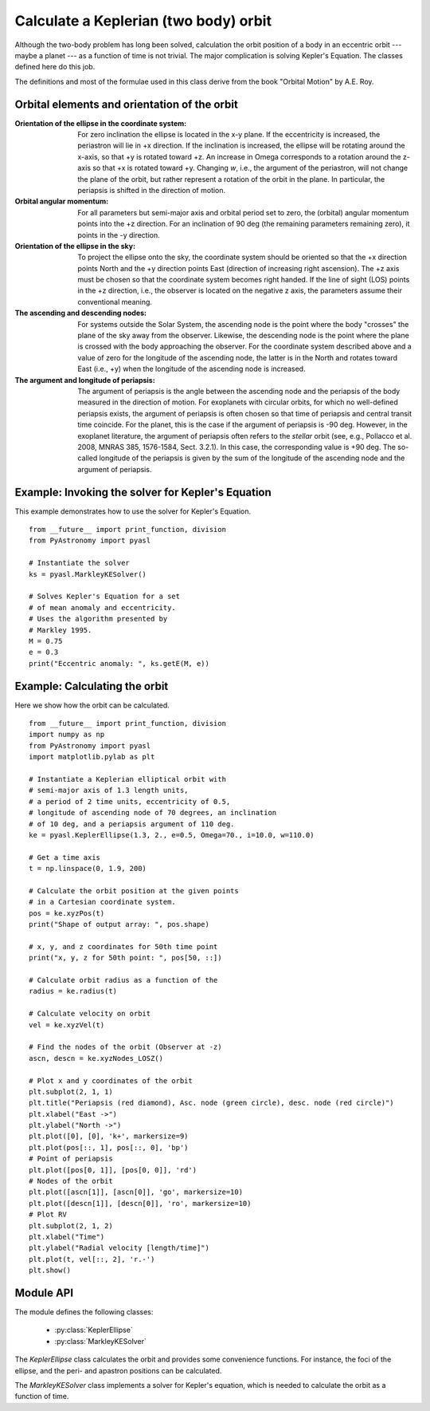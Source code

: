 .. _keplerorbitpyasl:

Calculate a Keplerian (two body) orbit
========================================

.. p23ready

Although the two-body problem has long been solved,
calculation the orbit position of a body in an eccentric
orbit --- maybe a planet --- as a function of time
is not trivial. The major
complication is solving Kepler's Equation. The
classes defined here do this job.

The definitions and most of the formulae used in this class
derive from the book "Orbital Motion" by A.E. Roy.

Orbital elements and orientation of the orbit
----------------------------------------------------

:Orientation of the ellipse in the coordinate system:
    For zero inclination the ellipse is located in the x-y plane.
    If the eccentricity is increased, the periastron will lie
    in +x direction. If the inclination is increased, the ellipse
    will be rotating around the x-axis, so that +y is rotated
    toward +z. An increase in Omega corresponds to a rotation
    around the z-axis so that +x is rotated toward +y.
    Changing `w`, i.e., the argument of the periastron, will
    not change the plane of the orbit, but rather represent a
    rotation of the orbit in the plane. In particular, the
    periapsis is shifted in the direction of motion.
    
:Orbital angular momentum:
    For all parameters but semi-major axis and orbital period set to zero,
    the (orbital) angular momentum points into the +z direction. For an
    inclination of 90 deg (the remaining parameters remaining zero),
    it points in the -y direction.

:Orientation of the ellipse in the sky:
    To project the ellipse onto the sky, the coordinate system
    should be oriented so that the +x direction points North and
    the +y direction points East (direction of increasing right
    ascension). The +z axis must be chosen so that the coordinate
    system becomes right handed. If the line of sight (LOS) points
    in the +z direction, i.e., the observer is located on the
    negative z axis, the parameters assume their conventional
    meaning.

:The ascending and descending nodes:
    For systems outside the Solar System, the ascending node is the
    point where the body "crosses" the plane of the sky away from the
    observer. Likewise, the descending node is the point where the
    plane is crossed with the body approaching the observer. For the
    coordinate system described above and a value of zero for the longitude
    of the ascending node, the latter is in the North and rotates
    toward East (i.e., +y) when the longitude of the ascending node
    is increased.  
    
:The argument and longitude of periapsis:
    The argument of periapsis is the angle between the ascending node
    and the periapsis of the body measured in the direction of motion.
    For exoplanets with circular orbits, for which no well-defined periapsis
    exists, the argument of periapsis is often chosen so that time
    of periapsis and central transit time coincide. For the planet, this
    is the case if the argument of periapsis is -90 deg. However, in the exoplanet
    literature, the argument of periapsis often refers to the *stellar* orbit
    (see, e.g., Pollacco et al. 2008, MNRAS 385, 1576-1584, Sect. 3.2.1). In
    this case, the corresponding value is +90 deg.
    The so-called longitude of the periapsis is given by the sum of the
    longitude of the ascending node and the argument of periapsis.


Example: Invoking the solver for Kepler's Equation
---------------------------------------------------

This example demonstrates how to use the solver
for Kepler's Equation.

::
    
    from __future__ import print_function, division
    from PyAstronomy import pyasl
    
    # Instantiate the solver
    ks = pyasl.MarkleyKESolver()
    
    # Solves Kepler's Equation for a set
    # of mean anomaly and eccentricity.
    # Uses the algorithm presented by
    # Markley 1995.
    M = 0.75
    e = 0.3
    print("Eccentric anomaly: ", ks.getE(M, e))


Example: Calculating the orbit
------------------------------- 

Here we show how the orbit can be calculated.

::
    
    from __future__ import print_function, division
    import numpy as np
    from PyAstronomy import pyasl
    import matplotlib.pylab as plt
    
    # Instantiate a Keplerian elliptical orbit with
    # semi-major axis of 1.3 length units,
    # a period of 2 time units, eccentricity of 0.5,
    # longitude of ascending node of 70 degrees, an inclination
    # of 10 deg, and a periapsis argument of 110 deg.
    ke = pyasl.KeplerEllipse(1.3, 2., e=0.5, Omega=70., i=10.0, w=110.0)
    
    # Get a time axis
    t = np.linspace(0, 1.9, 200)
    
    # Calculate the orbit position at the given points
    # in a Cartesian coordinate system.
    pos = ke.xyzPos(t)
    print("Shape of output array: ", pos.shape)
    
    # x, y, and z coordinates for 50th time point
    print("x, y, z for 50th point: ", pos[50, ::])
    
    # Calculate orbit radius as a function of the
    radius = ke.radius(t)
    
    # Calculate velocity on orbit
    vel = ke.xyzVel(t)
    
    # Find the nodes of the orbit (Observer at -z)
    ascn, descn = ke.xyzNodes_LOSZ()
    
    # Plot x and y coordinates of the orbit
    plt.subplot(2, 1, 1)
    plt.title("Periapsis (red diamond), Asc. node (green circle), desc. node (red circle)")
    plt.xlabel("East ->")
    plt.ylabel("North ->")
    plt.plot([0], [0], 'k+', markersize=9)
    plt.plot(pos[::, 1], pos[::, 0], 'bp')
    # Point of periapsis
    plt.plot([pos[0, 1]], [pos[0, 0]], 'rd')
    # Nodes of the orbit
    plt.plot([ascn[1]], [ascn[0]], 'go', markersize=10)
    plt.plot([descn[1]], [descn[0]], 'ro', markersize=10)
    # Plot RV
    plt.subplot(2, 1, 2)
    plt.xlabel("Time")
    plt.ylabel("Radial velocity [length/time]")
    plt.plot(t, vel[::, 2], 'r.-')
    plt.show()


Module API
---------------

.. currentModule:: PyAstronomy.pyasl

The module defines the following classes:

  - :py:class:`KeplerEllipse`
  - :py:class:`MarkleyKESolver`

The `KeplerEllipse` class calculates the orbit and provides
some convenience functions. For instance, the foci of the ellipse,
and the peri- and apastron positions can be calculated.

The `MarkleyKESolver` class implements a solver for Kepler's
equation, which is needed to calculate the orbit as a function
of time.
